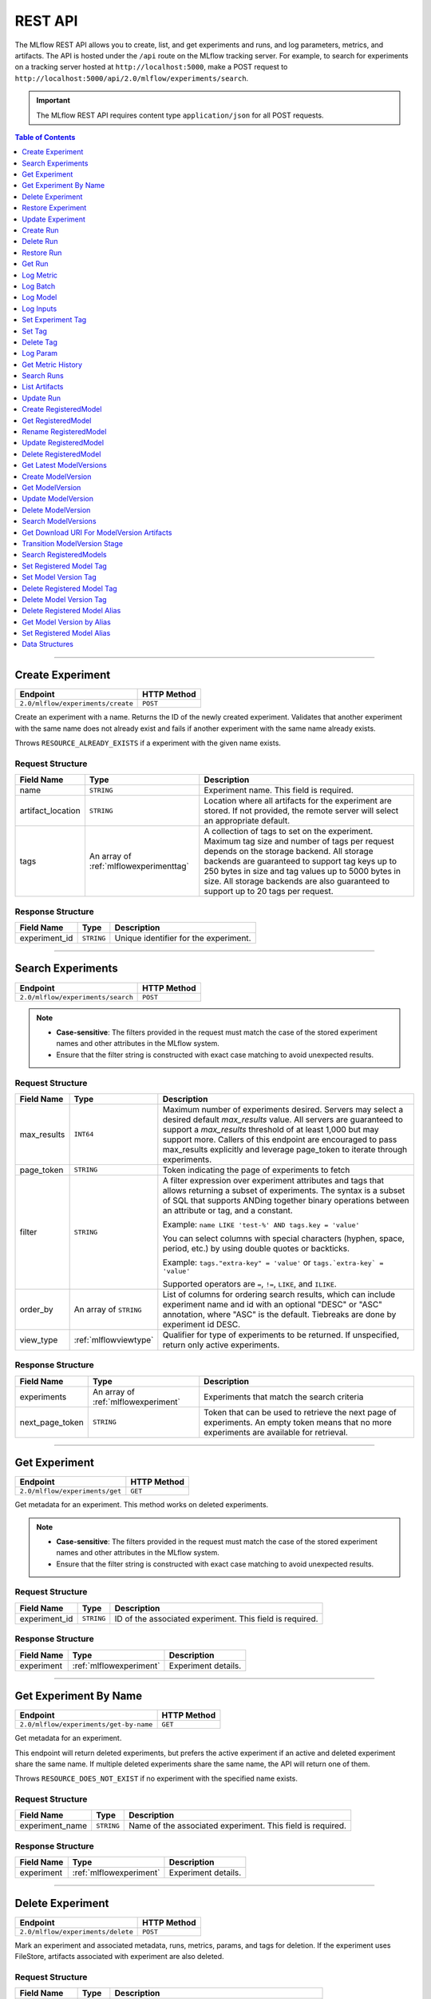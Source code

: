 
.. _rest-api:

========
REST API
========


The MLflow REST API allows you to create, list, and get experiments and runs, and log parameters, metrics, and artifacts.
The API is hosted under the ``/api`` route on the MLflow tracking server. For example, to search for
experiments on a tracking server hosted at ``http://localhost:5000``, make a POST request to
``http://localhost:5000/api/2.0/mlflow/experiments/search``.

.. important::
    The MLflow REST API requires content type ``application/json`` for all POST requests.

.. contents:: Table of Contents
    :local:
    :depth: 1

===========================


.. _mlflowMlflowServicecreateExperiment:

Create Experiment
=================


+-----------------------------------+-------------+
|             Endpoint              | HTTP Method |
+===================================+=============+
| ``2.0/mlflow/experiments/create`` | ``POST``    |
+-----------------------------------+-------------+

Create an experiment with a name. Returns the ID of the newly created experiment.
Validates that another experiment with the same name does not already exist and fails
if another experiment with the same name already exists.


Throws ``RESOURCE_ALREADY_EXISTS`` if a experiment with the given name exists.




.. _mlflowCreateExperiment:

Request Structure
-----------------






+-------------------+----------------------------------------+------------------------------------------------------------------------------------------------+
|    Field Name     |                  Type                  |                                          Description                                           |
+===================+========================================+================================================================================================+
| name              | ``STRING``                             | Experiment name.                                                                               |
|                   |                                        | This field is required.                                                                        |
|                   |                                        |                                                                                                |
+-------------------+----------------------------------------+------------------------------------------------------------------------------------------------+
| artifact_location | ``STRING``                             | Location where all artifacts for the experiment are stored.                                    |
|                   |                                        | If not provided, the remote server will select an appropriate default.                         |
+-------------------+----------------------------------------+------------------------------------------------------------------------------------------------+
| tags              | An array of :ref:`mlflowexperimenttag` | A collection of tags to set on the experiment. Maximum tag size and number of tags per request |
|                   |                                        | depends on the storage backend. All storage backends are guaranteed to support tag keys up     |
|                   |                                        | to 250 bytes in size and tag values up to 5000 bytes in size. All storage backends are also    |
|                   |                                        | guaranteed to support up to 20 tags per request.                                               |
+-------------------+----------------------------------------+------------------------------------------------------------------------------------------------+

.. _mlflowCreateExperimentResponse:

Response Structure
------------------






+---------------+------------+---------------------------------------+
|  Field Name   |    Type    |              Description              |
+===============+============+=======================================+
| experiment_id | ``STRING`` | Unique identifier for the experiment. |
+---------------+------------+---------------------------------------+

===========================



.. _mlflowMlflowServicesearchExperiments:

Search Experiments
==================


+-----------------------------------+-------------+
|             Endpoint              | HTTP Method |
+===================================+=============+
| ``2.0/mlflow/experiments/search`` | ``POST``    |
+-----------------------------------+-------------+

.. note::
   - **Case-sensitive**: The filters provided in the request must match the case of the stored experiment names and other attributes in the MLflow system.
   - Ensure that the filter string is constructed with exact case matching to avoid unexpected results.


.. _mlflowSearchExperiments:

Request Structure
-----------------






+-------------+------------------------+--------------------------------------------------------------------------------------------+
| Field Name  |          Type          |                                        Description                                         |
+=============+========================+============================================================================================+
| max_results | ``INT64``              | Maximum number of experiments desired.                                                     |
|             |                        | Servers may select a desired default `max_results` value. All servers are                  |
|             |                        | guaranteed to support a `max_results` threshold of at least 1,000 but may                  |
|             |                        | support more. Callers of this endpoint are encouraged to pass max_results                  |
|             |                        | explicitly and leverage page_token to iterate through experiments.                         |
+-------------+------------------------+--------------------------------------------------------------------------------------------+
| page_token  | ``STRING``             | Token indicating the page of experiments to fetch                                          |
+-------------+------------------------+--------------------------------------------------------------------------------------------+
| filter      | ``STRING``             | A filter expression over experiment attributes and tags that allows returning a subset of  |
|             |                        | experiments. The syntax is a subset of SQL that supports ANDing together binary operations |
|             |                        | between an attribute or tag, and a constant.                                               |
|             |                        |                                                                                            |
|             |                        | Example: ``name LIKE 'test-%' AND tags.key = 'value'``                                     |
|             |                        |                                                                                            |
|             |                        | You can select columns with special characters (hyphen, space, period, etc.) by using      |
|             |                        | double quotes or backticks.                                                                |
|             |                        |                                                                                            |
|             |                        | Example: ``tags."extra-key" = 'value'`` or ``tags.`extra-key` = 'value'``                  |
|             |                        |                                                                                            |
|             |                        | Supported operators are ``=``, ``!=``, ``LIKE``, and ``ILIKE``.                            |
+-------------+------------------------+--------------------------------------------------------------------------------------------+
| order_by    | An array of ``STRING`` | List of columns for ordering search results, which can include experiment name and id      |
|             |                        | with an optional "DESC" or "ASC" annotation, where "ASC" is the default.                   |
|             |                        | Tiebreaks are done by experiment id DESC.                                                  |
+-------------+------------------------+--------------------------------------------------------------------------------------------+
| view_type   | :ref:`mlflowviewtype`  | Qualifier for type of experiments to be returned.                                          |
|             |                        | If unspecified, return only active experiments.                                            |
+-------------+------------------------+--------------------------------------------------------------------------------------------+

.. _mlflowSearchExperimentsResponse:

Response Structure
------------------






+-----------------+-------------------------------------+----------------------------------------------------------------------------+
|   Field Name    |                Type                 |                                Description                                 |
+=================+=====================================+============================================================================+
| experiments     | An array of :ref:`mlflowexperiment` | Experiments that match the search criteria                                 |
+-----------------+-------------------------------------+----------------------------------------------------------------------------+
| next_page_token | ``STRING``                          | Token that can be used to retrieve the next page of experiments.           |
|                 |                                     | An empty token means that no more experiments are available for retrieval. |
+-----------------+-------------------------------------+----------------------------------------------------------------------------+

===========================



.. _mlflowMlflowServicegetExperiment:

Get Experiment
==============


+--------------------------------+-------------+
|            Endpoint            | HTTP Method |
+================================+=============+
| ``2.0/mlflow/experiments/get`` | ``GET``     |
+--------------------------------+-------------+

Get metadata for an experiment. This method works on deleted experiments.

.. note::
   - **Case-sensitive**: The filters provided in the request must match the case of the stored experiment names and other attributes in the MLflow system.
   - Ensure that the filter string is constructed with exact case matching to avoid unexpected results.


.. _mlflowGetExperiment:

Request Structure
-----------------






+---------------+------------+----------------------------------+
|  Field Name   |    Type    |           Description            |
+===============+============+==================================+
| experiment_id | ``STRING`` | ID of the associated experiment. |
|               |            | This field is required.          |
|               |            |                                  |
+---------------+------------+----------------------------------+

.. _mlflowGetExperimentResponse:

Response Structure
------------------






+------------+-------------------------+---------------------+
| Field Name |          Type           |     Description     |
+============+=========================+=====================+
| experiment | :ref:`mlflowexperiment` | Experiment details. |
+------------+-------------------------+---------------------+

===========================



.. _mlflowMlflowServicegetExperimentByName:

Get Experiment By Name
======================


+----------------------------------------+-------------+
|                Endpoint                | HTTP Method |
+========================================+=============+
| ``2.0/mlflow/experiments/get-by-name`` | ``GET``     |
+----------------------------------------+-------------+

Get metadata for an experiment.

This endpoint will return deleted experiments, but prefers the active experiment
if an active and deleted experiment share the same name. If multiple deleted
experiments share the same name, the API will return one of them.

Throws ``RESOURCE_DOES_NOT_EXIST`` if no experiment with the specified name exists.




.. _mlflowGetExperimentByName:

Request Structure
-----------------






+-----------------+------------+------------------------------------+
|   Field Name    |    Type    |            Description             |
+=================+============+====================================+
| experiment_name | ``STRING`` | Name of the associated experiment. |
|                 |            | This field is required.            |
|                 |            |                                    |
+-----------------+------------+------------------------------------+

.. _mlflowGetExperimentByNameResponse:

Response Structure
------------------






+------------+-------------------------+---------------------+
| Field Name |          Type           |     Description     |
+============+=========================+=====================+
| experiment | :ref:`mlflowexperiment` | Experiment details. |
+------------+-------------------------+---------------------+

===========================



.. _mlflowMlflowServicedeleteExperiment:

Delete Experiment
=================


+-----------------------------------+-------------+
|             Endpoint              | HTTP Method |
+===================================+=============+
| ``2.0/mlflow/experiments/delete`` | ``POST``    |
+-----------------------------------+-------------+

Mark an experiment and associated metadata, runs, metrics, params, and tags for deletion.
If the experiment uses FileStore, artifacts associated with experiment are also deleted.




.. _mlflowDeleteExperiment:

Request Structure
-----------------






+---------------+------------+----------------------------------+
|  Field Name   |    Type    |           Description            |
+===============+============+==================================+
| experiment_id | ``STRING`` | ID of the associated experiment. |
|               |            | This field is required.          |
|               |            |                                  |
+---------------+------------+----------------------------------+

===========================



.. _mlflowMlflowServicerestoreExperiment:

Restore Experiment
==================


+------------------------------------+-------------+
|              Endpoint              | HTTP Method |
+====================================+=============+
| ``2.0/mlflow/experiments/restore`` | ``POST``    |
+------------------------------------+-------------+

Restore an experiment marked for deletion. This also restores
associated metadata, runs, metrics, params, and tags. If experiment uses FileStore, underlying
artifacts associated with experiment are also restored.

Throws ``RESOURCE_DOES_NOT_EXIST`` if experiment was never created or was permanently deleted.




.. _mlflowRestoreExperiment:

Request Structure
-----------------






+---------------+------------+----------------------------------+
|  Field Name   |    Type    |           Description            |
+===============+============+==================================+
| experiment_id | ``STRING`` | ID of the associated experiment. |
|               |            | This field is required.          |
|               |            |                                  |
+---------------+------------+----------------------------------+

===========================



.. _mlflowMlflowServiceupdateExperiment:

Update Experiment
=================


+-----------------------------------+-------------+
|             Endpoint              | HTTP Method |
+===================================+=============+
| ``2.0/mlflow/experiments/update`` | ``POST``    |
+-----------------------------------+-------------+

Update experiment metadata.




.. _mlflowUpdateExperiment:

Request Structure
-----------------






+---------------+------------+---------------------------------------------------------------------------------------------+
|  Field Name   |    Type    |                                         Description                                         |
+===============+============+=============================================================================================+
| experiment_id | ``STRING`` | ID of the associated experiment.                                                            |
|               |            | This field is required.                                                                     |
|               |            |                                                                                             |
+---------------+------------+---------------------------------------------------------------------------------------------+
| new_name      | ``STRING`` | If provided, the experiment's name is changed to the new name. The new name must be unique. |
+---------------+------------+---------------------------------------------------------------------------------------------+

===========================



.. _mlflowMlflowServicecreateRun:

Create Run
==========


+----------------------------+-------------+
|          Endpoint          | HTTP Method |
+============================+=============+
| ``2.0/mlflow/runs/create`` | ``POST``    |
+----------------------------+-------------+

Create a new run within an experiment. A run is usually a single execution of a
machine learning or data ETL pipeline. MLflow uses runs to track :ref:`mlflowParam`,
:ref:`mlflowMetric`, and :ref:`mlflowRunTag` associated with a single execution.




.. _mlflowCreateRun:

Request Structure
-----------------






+---------------+---------------------------------+----------------------------------------------------------------------------+
|  Field Name   |              Type               |                                Description                                 |
+===============+=================================+============================================================================+
| experiment_id | ``STRING``                      | ID of the associated experiment.                                           |
+---------------+---------------------------------+----------------------------------------------------------------------------+
| user_id       | ``STRING``                      | ID of the user executing the run.                                          |
|               |                                 | This field is deprecated as of MLflow 1.0, and will be removed in a future |
|               |                                 | MLflow release. Use 'mlflow.user' tag instead.                             |
+---------------+---------------------------------+----------------------------------------------------------------------------+
| run_name      | ``STRING``                      | Name of the run.                                                           |
+---------------+---------------------------------+----------------------------------------------------------------------------+
| start_time    | ``INT64``                       | Unix timestamp in milliseconds of when the run started.                    |
+---------------+---------------------------------+----------------------------------------------------------------------------+
| tags          | An array of :ref:`mlflowruntag` | Additional metadata for run.                                               |
+---------------+---------------------------------+----------------------------------------------------------------------------+

.. _mlflowCreateRunResponse:

Response Structure
------------------






+------------+------------------+------------------------+
| Field Name |       Type       |      Description       |
+============+==================+========================+
| run        | :ref:`mlflowrun` | The newly created run. |
+------------+------------------+------------------------+

===========================



.. _mlflowMlflowServicedeleteRun:

Delete Run
==========


+----------------------------+-------------+
|          Endpoint          | HTTP Method |
+============================+=============+
| ``2.0/mlflow/runs/delete`` | ``POST``    |
+----------------------------+-------------+

Mark a run for deletion.




.. _mlflowDeleteRun:

Request Structure
-----------------






+------------+------------+--------------------------+
| Field Name |    Type    |       Description        |
+============+============+==========================+
| run_id     | ``STRING`` | ID of the run to delete. |
|            |            | This field is required.  |
|            |            |                          |
+------------+------------+--------------------------+

===========================



.. _mlflowMlflowServicerestoreRun:

Restore Run
===========


+-----------------------------+-------------+
|          Endpoint           | HTTP Method |
+=============================+=============+
| ``2.0/mlflow/runs/restore`` | ``POST``    |
+-----------------------------+-------------+

Restore a deleted run.




.. _mlflowRestoreRun:

Request Structure
-----------------






+------------+------------+---------------------------+
| Field Name |    Type    |        Description        |
+============+============+===========================+
| run_id     | ``STRING`` | ID of the run to restore. |
|            |            | This field is required.   |
|            |            |                           |
+------------+------------+---------------------------+

===========================



.. _mlflowMlflowServicegetRun:

Get Run
=======


+-------------------------+-------------+
|        Endpoint         | HTTP Method |
+=========================+=============+
| ``2.0/mlflow/runs/get`` | ``GET``     |
+-------------------------+-------------+

Get metadata, metrics, params, and tags for a run. In the case where multiple metrics
with the same key are logged for a run, return only the value with the latest timestamp.
If there are multiple values with the latest timestamp, return the maximum of these values.




.. _mlflowGetRun:

Request Structure
-----------------






+------------+------------+--------------------------------------------------------------------------+
| Field Name |    Type    |                               Description                                |
+============+============+==========================================================================+
| run_id     | ``STRING`` | ID of the run to fetch. Must be provided.                                |
+------------+------------+--------------------------------------------------------------------------+
| run_uuid   | ``STRING`` | [Deprecated, use run_id instead] ID of the run to fetch. This field will |
|            |            | be removed in a future MLflow version.                                   |
+------------+------------+--------------------------------------------------------------------------+

.. _mlflowGetRunResponse:

Response Structure
------------------






+------------+------------------+----------------------------------------------------------------------------+
| Field Name |       Type       |                                Description                                 |
+============+==================+============================================================================+
| run        | :ref:`mlflowrun` | Run metadata (name, start time, etc) and data (metrics, params, and tags). |
+------------+------------------+----------------------------------------------------------------------------+

===========================



.. _mlflowMlflowServicelogMetric:

Log Metric
==========


+--------------------------------+-------------+
|            Endpoint            | HTTP Method |
+================================+=============+
| ``2.0/mlflow/runs/log-metric`` | ``POST``    |
+--------------------------------+-------------+

Log a metric for a run. A metric is a key-value pair (string key, float value) with an
associated timestamp. Examples include the various metrics that represent ML model accuracy.
A metric can be logged multiple times.




.. _mlflowLogMetric:

Request Structure
-----------------






+------------+------------+-----------------------------------------------------------------------------------------------+
| Field Name |    Type    |                                          Description                                          |
+============+============+===============================================================================================+
| run_id     | ``STRING`` | ID of the run under which to log the metric. Must be provided.                                |
+------------+------------+-----------------------------------------------------------------------------------------------+
| run_uuid   | ``STRING`` | [Deprecated, use run_id instead] ID of the run under which to log the metric. This field will |
|            |            | be removed in a future MLflow version.                                                        |
+------------+------------+-----------------------------------------------------------------------------------------------+
| key        | ``STRING`` | Name of the metric.                                                                           |
|            |            | This field is required.                                                                       |
|            |            |                                                                                               |
+------------+------------+-----------------------------------------------------------------------------------------------+
| value      | ``DOUBLE`` | Double value of the metric being logged.                                                      |
|            |            | This field is required.                                                                       |
|            |            |                                                                                               |
+------------+------------+-----------------------------------------------------------------------------------------------+
| timestamp  | ``INT64``  | Unix timestamp in milliseconds at the time metric was logged.                                 |
|            |            | This field is required.                                                                       |
|            |            |                                                                                               |
+------------+------------+-----------------------------------------------------------------------------------------------+
| step       | ``INT64``  | Step at which to log the metric                                                               |
+------------+------------+-----------------------------------------------------------------------------------------------+

===========================



.. _mlflowMlflowServicelogBatch:

Log Batch
=========


+-------------------------------+-------------+
|           Endpoint            | HTTP Method |
+===============================+=============+
| ``2.0/mlflow/runs/log-batch`` | ``POST``    |
+-------------------------------+-------------+

Log a batch of metrics, params, and tags for a run.
If any data failed to be persisted, the server will respond with an error (non-200 status code).
In case of error (due to internal server error or an invalid request), partial data may
be written.

You can write metrics, params, and tags in interleaving fashion, but within a given entity
type are guaranteed to follow the order specified in the request body. That is, for an API
request like

.. code-block:: json

  {
     "run_id": "2a14ed5c6a87499199e0106c3501eab8",
     "metrics": [
       {"key": "mae", "value": 2.5, "timestamp": 1552550804},
       {"key": "rmse", "value": 2.7, "timestamp": 1552550804},
     ],
     "params": [
       {"key": "model_class", "value": "LogisticRegression"},
     ]
  }

the server is guaranteed to write metric "rmse" after "mae", though it may write param
"model_class" before both metrics, after "mae", or after both metrics.

The overwrite behavior for metrics, params, and tags is as follows:

- Metrics: metric values are never overwritten. Logging a metric (key, value, timestamp) appends to the set of values for the metric with the provided key.

- Tags: tag values can be overwritten by successive writes to the same tag key. That is, if multiple tag values with the same key are provided in the same API request, the last-provided tag value is written. Logging the same tag (key, value) is permitted - that is, logging a tag is idempotent.

- Params: once written, param values cannot be changed (attempting to overwrite a param value will result in an error). However, logging the same param (key, value) is permitted - that is, logging a param is idempotent.

Request Limits
--------------
A single JSON-serialized API request may be up to 1 MB in size and contain:

- No more than 1000 metrics, params, and tags in total
- Up to 1000 metrics
- Up to 100 params
- Up to 100 tags

For example, a valid request might contain 900 metrics, 50 params, and 50 tags, but logging
900 metrics, 50 params, and 51 tags is invalid. The following limits also apply
to metric, param, and tag keys and values:

- Metric, param, and tag keys can be up to 250 characters in length
- Param and tag values can be up to 250 characters in length




.. _mlflowLogBatch:

Request Structure
-----------------






+------------+---------------------------------+---------------------------------------------------------------------------------+
| Field Name |              Type               |                                   Description                                   |
+============+=================================+=================================================================================+
| run_id     | ``STRING``                      | ID of the run to log under                                                      |
+------------+---------------------------------+---------------------------------------------------------------------------------+
| metrics    | An array of :ref:`mlflowmetric` | Metrics to log. A single request can contain up to 1000 metrics, and up to 1000 |
|            |                                 | metrics, params, and tags in total.                                             |
+------------+---------------------------------+---------------------------------------------------------------------------------+
| params     | An array of :ref:`mlflowparam`  | Params to log. A single request can contain up to 100 params, and up to 1000    |
|            |                                 | metrics, params, and tags in total.                                             |
+------------+---------------------------------+---------------------------------------------------------------------------------+
| tags       | An array of :ref:`mlflowruntag` | Tags to log. A single request can contain up to 100 tags, and up to 1000        |
|            |                                 | metrics, params, and tags in total.                                             |
+------------+---------------------------------+---------------------------------------------------------------------------------+

===========================



.. _mlflowMlflowServicelogModel:

Log Model
=========


+-------------------------------+-------------+
|           Endpoint            | HTTP Method |
+===============================+=============+
| ``2.0/mlflow/runs/log-model`` | ``POST``    |
+-------------------------------+-------------+

.. note::
    Experimental: This API may change or be removed in a future release without warning.




.. _mlflowLogModel:

Request Structure
-----------------






+------------+------------+------------------------------+
| Field Name |    Type    |         Description          |
+============+============+==============================+
| run_id     | ``STRING`` | ID of the run to log under   |
+------------+------------+------------------------------+
| model_json | ``STRING`` | MLmodel file in json format. |
+------------+------------+------------------------------+

===========================



.. _mlflowMlflowServicelogInputs:

Log Inputs
==========


+--------------------------------+-------------+
|            Endpoint            | HTTP Method |
+================================+=============+
| ``2.0/mlflow/runs/log-inputs`` | ``POST``    |
+--------------------------------+-------------+

.. note::
    Experimental: This API may change or be removed in a future release without warning.




.. _mlflowLogInputs:

Request Structure
-----------------



.. note::
    Experimental: This API may change or be removed in a future release without warning.


+------------+---------------------------------------+----------------------------+
| Field Name |                 Type                  |        Description         |
+============+=======================================+============================+
| run_id     | ``STRING``                            | ID of the run to log under |
|            |                                       | This field is required.    |
|            |                                       |                            |
+------------+---------------------------------------+----------------------------+
| datasets   | An array of :ref:`mlflowdatasetinput` | Dataset inputs             |
+------------+---------------------------------------+----------------------------+

===========================



.. _mlflowMlflowServicesetExperimentTag:

Set Experiment Tag
==================


+-----------------------------------------------+-------------+
|                   Endpoint                    | HTTP Method |
+===============================================+=============+
| ``2.0/mlflow/experiments/set-experiment-tag`` | ``POST``    |
+-----------------------------------------------+-------------+

Set a tag on an experiment. Experiment tags are metadata that can be updated.




.. _mlflowSetExperimentTag:

Request Structure
-----------------






+---------------+------------+-------------------------------------------------------------------------------------+
|  Field Name   |    Type    |                                     Description                                     |
+===============+============+=====================================================================================+
| experiment_id | ``STRING`` | ID of the experiment under which to log the tag. Must be provided.                  |
|               |            | This field is required.                                                             |
|               |            |                                                                                     |
+---------------+------------+-------------------------------------------------------------------------------------+
| key           | ``STRING`` | Name of the tag. Maximum size depends on storage backend.                           |
|               |            | All storage backends are guaranteed to support key values up to 250 bytes in size.  |
|               |            | This field is required.                                                             |
|               |            |                                                                                     |
+---------------+------------+-------------------------------------------------------------------------------------+
| value         | ``STRING`` | String value of the tag being logged. Maximum size depends on storage backend.      |
|               |            | All storage backends are guaranteed to support key values up to 5000 bytes in size. |
|               |            | This field is required.                                                             |
|               |            |                                                                                     |
+---------------+------------+-------------------------------------------------------------------------------------+

===========================



.. _mlflowMlflowServicesetTag:

Set Tag
=======


+-----------------------------+-------------+
|          Endpoint           | HTTP Method |
+=============================+=============+
| ``2.0/mlflow/runs/set-tag`` | ``POST``    |
+-----------------------------+-------------+

Set a tag on a run. Tags are run metadata that can be updated during a run and after
a run completes.




.. _mlflowSetTag:

Request Structure
-----------------






+------------+------------+--------------------------------------------------------------------------------------------+
| Field Name |    Type    |                                        Description                                         |
+============+============+============================================================================================+
| run_id     | ``STRING`` | ID of the run under which to log the tag. Must be provided.                                |
+------------+------------+--------------------------------------------------------------------------------------------+
| run_uuid   | ``STRING`` | [Deprecated, use run_id instead] ID of the run under which to log the tag. This field will |
|            |            | be removed in a future MLflow version.                                                     |
+------------+------------+--------------------------------------------------------------------------------------------+
| key        | ``STRING`` | Name of the tag. Maximum size depends on storage backend.                                  |
|            |            | All storage backends are guaranteed to support key values up to 250 bytes in size.         |
|            |            | This field is required.                                                                    |
|            |            |                                                                                            |
+------------+------------+--------------------------------------------------------------------------------------------+
| value      | ``STRING`` | String value of the tag being logged. Maximum size depends on storage backend.             |
|            |            | All storage backends are guaranteed to support key values up to 5000 bytes in size.        |
|            |            | This field is required.                                                                    |
|            |            |                                                                                            |
+------------+------------+--------------------------------------------------------------------------------------------+

===========================



.. _mlflowMlflowServicedeleteTag:

Delete Tag
==========


+--------------------------------+-------------+
|            Endpoint            | HTTP Method |
+================================+=============+
| ``2.0/mlflow/runs/delete-tag`` | ``POST``    |
+--------------------------------+-------------+

Delete a tag on a run. Tags are run metadata that can be updated during a run and after
a run completes.




.. _mlflowDeleteTag:

Request Structure
-----------------






+------------+------------+----------------------------------------------------------------+
| Field Name |    Type    |                          Description                           |
+============+============+================================================================+
| run_id     | ``STRING`` | ID of the run that the tag was logged under. Must be provided. |
|            |            | This field is required.                                        |
|            |            |                                                                |
+------------+------------+----------------------------------------------------------------+
| key        | ``STRING`` | Name of the tag. Maximum size is 255 bytes. Must be provided.  |
|            |            | This field is required.                                        |
|            |            |                                                                |
+------------+------------+----------------------------------------------------------------+

===========================



.. _mlflowMlflowServicelogParam:

Log Param
=========


+-----------------------------------+-------------+
|             Endpoint              | HTTP Method |
+===================================+=============+
| ``2.0/mlflow/runs/log-parameter`` | ``POST``    |
+-----------------------------------+-------------+

Log a param used for a run. A param is a key-value pair (string key,
string value). Examples include hyperparameters used for ML model training and
constant dates and values used in an ETL pipeline. A param can be logged only once for a run.




.. _mlflowLogParam:

Request Structure
-----------------






+------------+------------+----------------------------------------------------------------------------------------------+
| Field Name |    Type    |                                         Description                                          |
+============+============+==============================================================================================+
| run_id     | ``STRING`` | ID of the run under which to log the param. Must be provided.                                |
+------------+------------+----------------------------------------------------------------------------------------------+
| run_uuid   | ``STRING`` | [Deprecated, use run_id instead] ID of the run under which to log the param. This field will |
|            |            | be removed in a future MLflow version.                                                       |
+------------+------------+----------------------------------------------------------------------------------------------+
| key        | ``STRING`` | Name of the param. Maximum size is 255 bytes.                                                |
|            |            | This field is required.                                                                      |
|            |            |                                                                                              |
+------------+------------+----------------------------------------------------------------------------------------------+
| value      | ``STRING`` | String value of the param being logged. Maximum size is 500 bytes.                           |
|            |            | This field is required.                                                                      |
|            |            |                                                                                              |
+------------+------------+----------------------------------------------------------------------------------------------+

===========================



.. _mlflowMlflowServicegetMetricHistory:

Get Metric History
==================


+------------------------------------+-------------+
|              Endpoint              | HTTP Method |
+====================================+=============+
| ``2.0/mlflow/metrics/get-history`` | ``GET``     |
+------------------------------------+-------------+

Get a list of all values for the specified metric for a given run.




.. _mlflowGetMetricHistory:

Request Structure
-----------------






+-------------+------------+------------------------------------------------------------------------------------------------+
| Field Name  |    Type    |                                          Description                                           |
+=============+============+================================================================================================+
| run_id      | ``STRING`` | ID of the run from which to fetch metric values. Must be provided.                             |
+-------------+------------+------------------------------------------------------------------------------------------------+
| run_uuid    | ``STRING`` | [Deprecated, use run_id instead] ID of the run from which to fetch metric values. This field   |
|             |            | will be removed in a future MLflow version.                                                    |
+-------------+------------+------------------------------------------------------------------------------------------------+
| metric_key  | ``STRING`` | Name of the metric.                                                                            |
|             |            | This field is required.                                                                        |
|             |            |                                                                                                |
+-------------+------------+------------------------------------------------------------------------------------------------+
| page_token  | ``STRING`` | Token indicating the page of metric history to fetch                                           |
+-------------+------------+------------------------------------------------------------------------------------------------+
| max_results | ``INT32``  | Maximum number of logged instances of a metric for a run to return per call.                   |
|             |            | Backend servers may restrict the value of `max_results` depending on performance requirements. |
|             |            | Requests that do not specify this value will behave as non-paginated queries where all         |
|             |            | metric history values for a given metric within a run are returned in a single response.       |
+-------------+------------+------------------------------------------------------------------------------------------------+

.. _mlflowGetMetricHistoryResponse:

Response Structure
------------------






+-----------------+---------------------------------+-------------------------------------------------------------------------------------+
|   Field Name    |              Type               |                                     Description                                     |
+=================+=================================+=====================================================================================+
| metrics         | An array of :ref:`mlflowmetric` | All logged values for this metric.                                                  |
+-----------------+---------------------------------+-------------------------------------------------------------------------------------+
| next_page_token | ``STRING``                      | Token that can be used to issue a query for the next page of metric history values. |
|                 |                                 | A missing token indicates that no additional metrics are available to fetch.        |
+-----------------+---------------------------------+-------------------------------------------------------------------------------------+

===========================



.. _mlflowMlflowServicesearchRuns:

Search Runs
===========


+----------------------------+-------------+
|          Endpoint          | HTTP Method |
+============================+=============+
| ``2.0/mlflow/runs/search`` | ``POST``    |
+----------------------------+-------------+

Search for runs that satisfy expressions. Search expressions can use :ref:`mlflowMetric` and
:ref:`mlflowParam` keys.




.. _mlflowSearchRuns:

Request Structure
-----------------






+----------------+------------------------+------------------------------------------------------------------------------------------------------+
|   Field Name   |          Type          |                                             Description                                              |
+================+========================+======================================================================================================+
| experiment_ids | An array of ``STRING`` | List of experiment IDs to search over.                                                               |
+----------------+------------------------+------------------------------------------------------------------------------------------------------+
| filter         | ``STRING``             | A filter expression over params, metrics, and tags, that allows returning a subset of                |
|                |                        | runs. The syntax is a subset of SQL that supports ANDing together binary operations                  |
|                |                        | between a param, metric, or tag and a constant.                                                      |
|                |                        |                                                                                                      |
|                |                        | Example: ``metrics.rmse < 1 and params.model_class = 'LogisticRegression'``                          |
|                |                        |                                                                                                      |
|                |                        | You can select columns with special characters (hyphen, space, period, etc.) by using double quotes: |
|                |                        | ``metrics."model class" = 'LinearRegression' and tags."user-name" = 'Tomas'``                        |
|                |                        |                                                                                                      |
|                |                        | Supported operators are ``=``, ``!=``, ``>``, ``>=``, ``<``, and ``<=``.                             |
+----------------+------------------------+------------------------------------------------------------------------------------------------------+
| run_view_type  | :ref:`mlflowviewtype`  | Whether to display only active, only deleted, or all runs.                                           |
|                |                        | Defaults to only active runs.                                                                        |
+----------------+------------------------+------------------------------------------------------------------------------------------------------+
| max_results    | ``INT32``              | Maximum number of runs desired. If unspecified, defaults to 1000.                                    |
|                |                        | All servers are guaranteed to support a `max_results` threshold of at least 50,000                   |
|                |                        | but may support more. Callers of this endpoint are encouraged to pass max_results                    |
|                |                        | explicitly and leverage page_token to iterate through experiments.                                   |
+----------------+------------------------+------------------------------------------------------------------------------------------------------+
| order_by       | An array of ``STRING`` | List of columns to be ordered by, including attributes, params, metrics, and tags with an            |
|                |                        | optional "DESC" or "ASC" annotation, where "ASC" is the default.                                     |
|                |                        | Example: ["params.input DESC", "metrics.alpha ASC", "metrics.rmse"]                                  |
|                |                        | Tiebreaks are done by start_time DESC followed by run_id for runs with the same start time           |
|                |                        | (and this is the default ordering criterion if order_by is not provided).                            |
+----------------+------------------------+------------------------------------------------------------------------------------------------------+
| page_token     | ``STRING``             |                                                                                                      |
+----------------+------------------------+------------------------------------------------------------------------------------------------------+

.. _mlflowSearchRunsResponse:

Response Structure
------------------






+-----------------+------------------------------+--------------------------------------+
|   Field Name    |             Type             |             Description              |
+=================+==============================+======================================+
| runs            | An array of :ref:`mlflowrun` | Runs that match the search criteria. |
+-----------------+------------------------------+--------------------------------------+
| next_page_token | ``STRING``                   |                                      |
+-----------------+------------------------------+--------------------------------------+

===========================



.. _mlflowMlflowServicelistArtifacts:

List Artifacts
==============


+-------------------------------+-------------+
|           Endpoint            | HTTP Method |
+===============================+=============+
| ``2.0/mlflow/artifacts/list`` | ``GET``     |
+-------------------------------+-------------+

List artifacts for a run. Takes an optional ``artifact_path`` prefix which if specified,
the response contains only artifacts with the specified prefix.




.. _mlflowListArtifacts:

Request Structure
-----------------






+------------+------------+-----------------------------------------------------------------------------------------+
| Field Name |    Type    |                                       Description                                       |
+============+============+=========================================================================================+
| run_id     | ``STRING`` | ID of the run whose artifacts to list. Must be provided.                                |
+------------+------------+-----------------------------------------------------------------------------------------+
| run_uuid   | ``STRING`` | [Deprecated, use run_id instead] ID of the run whose artifacts to list. This field will |
|            |            | be removed in a future MLflow version.                                                  |
+------------+------------+-----------------------------------------------------------------------------------------+
| path       | ``STRING`` | Filter artifacts matching this path (a relative path from the root artifact directory). |
+------------+------------+-----------------------------------------------------------------------------------------+
| page_token | ``STRING`` | Token indicating the page of artifact results to fetch                                  |
+------------+------------+-----------------------------------------------------------------------------------------+

.. _mlflowListArtifactsResponse:

Response Structure
------------------






+-----------------+-----------------------------------+----------------------------------------------------------------------+
|   Field Name    |               Type                |                             Description                              |
+=================+===================================+======================================================================+
| root_uri        | ``STRING``                        | Root artifact directory for the run.                                 |
+-----------------+-----------------------------------+----------------------------------------------------------------------+
| files           | An array of :ref:`mlflowfileinfo` | File location and metadata for artifacts.                            |
+-----------------+-----------------------------------+----------------------------------------------------------------------+
| next_page_token | ``STRING``                        | Token that can be used to retrieve the next page of artifact results |
+-----------------+-----------------------------------+----------------------------------------------------------------------+

===========================



.. _mlflowMlflowServiceupdateRun:

Update Run
==========


+----------------------------+-------------+
|          Endpoint          | HTTP Method |
+============================+=============+
| ``2.0/mlflow/runs/update`` | ``POST``    |
+----------------------------+-------------+

Update run metadata.




.. _mlflowUpdateRun:

Request Structure
-----------------






+------------+------------------------+----------------------------------------------------------------------------+
| Field Name |          Type          |                                Description                                 |
+============+========================+============================================================================+
| run_id     | ``STRING``             | ID of the run to update. Must be provided.                                 |
+------------+------------------------+----------------------------------------------------------------------------+
| run_uuid   | ``STRING``             | [Deprecated, use run_id instead] ID of the run to update.. This field will |
|            |                        | be removed in a future MLflow version.                                     |
+------------+------------------------+----------------------------------------------------------------------------+
| status     | :ref:`mlflowrunstatus` | Updated status of the run.                                                 |
+------------+------------------------+----------------------------------------------------------------------------+
| end_time   | ``INT64``              | Unix timestamp in milliseconds of when the run ended.                      |
+------------+------------------------+----------------------------------------------------------------------------+
| run_name   | ``STRING``             | Updated name of the run.                                                   |
+------------+------------------------+----------------------------------------------------------------------------+

.. _mlflowUpdateRunResponse:

Response Structure
------------------






+------------+----------------------+------------------------------+
| Field Name |         Type         |         Description          |
+============+======================+==============================+
| run_info   | :ref:`mlflowruninfo` | Updated metadata of the run. |
+------------+----------------------+------------------------------+

===========================



.. _mlflowModelRegistryServicecreateRegisteredModel:

Create RegisteredModel
======================


+-----------------------------------------+-------------+
|                Endpoint                 | HTTP Method |
+=========================================+=============+
| ``2.0/mlflow/registered-models/create`` | ``POST``    |
+-----------------------------------------+-------------+

Throws ``RESOURCE_ALREADY_EXISTS`` if a registered model with the given name exists.




.. _mlflowCreateRegisteredModel:

Request Structure
-----------------






+-------------+---------------------------------------------+--------------------------------------------+
| Field Name  |                    Type                     |                Description                 |
+=============+=============================================+============================================+
| name        | ``STRING``                                  | Register models under this name            |
|             |                                             | This field is required.                    |
|             |                                             |                                            |
+-------------+---------------------------------------------+--------------------------------------------+
| tags        | An array of :ref:`mlflowregisteredmodeltag` | Additional metadata for registered model.  |
+-------------+---------------------------------------------+--------------------------------------------+
| description | ``STRING``                                  | Optional description for registered model. |
+-------------+---------------------------------------------+--------------------------------------------+

.. _mlflowCreateRegisteredModelResponse:

Response Structure
------------------






+------------------+------------------------------+-------------+
|    Field Name    |             Type             | Description |
+==================+==============================+=============+
| registered_model | :ref:`mlflowregisteredmodel` |             |
+------------------+------------------------------+-------------+

===========================



.. _mlflowModelRegistryServicegetRegisteredModel:

Get RegisteredModel
===================


+--------------------------------------+-------------+
|               Endpoint               | HTTP Method |
+======================================+=============+
| ``2.0/mlflow/registered-models/get`` | ``GET``     |
+--------------------------------------+-------------+

.. note::
   - **Case-sensitive**: The filters provided in the request must match the case of the stored experiment names and other attributes in the MLflow system.
   - Ensure that the filter string is constructed with exact case matching to avoid unexpected results.


.. _mlflowGetRegisteredModel:

Request Structure
-----------------






+------------+------------+------------------------------------------+
| Field Name |    Type    |               Description                |
+============+============+==========================================+
| name       | ``STRING`` | Registered model unique name identifier. |
|            |            | This field is required.                  |
|            |            |                                          |
+------------+------------+------------------------------------------+

.. _mlflowGetRegisteredModelResponse:

Response Structure
------------------






+------------------+------------------------------+-------------+
|    Field Name    |             Type             | Description |
+==================+==============================+=============+
| registered_model | :ref:`mlflowregisteredmodel` |             |
+------------------+------------------------------+-------------+

===========================



.. _mlflowModelRegistryServicerenameRegisteredModel:

Rename RegisteredModel
======================


+-----------------------------------------+-------------+
|                Endpoint                 | HTTP Method |
+=========================================+=============+
| ``2.0/mlflow/registered-models/rename`` | ``POST``    |
+-----------------------------------------+-------------+






.. _mlflowRenameRegisteredModel:

Request Structure
-----------------






+------------+------------+--------------------------------------------------------------+
| Field Name |    Type    |                         Description                          |
+============+============+==============================================================+
| name       | ``STRING`` | Registered model unique name identifier.                     |
|            |            | This field is required.                                      |
|            |            |                                                              |
+------------+------------+--------------------------------------------------------------+
| new_name   | ``STRING`` | If provided, updates the name for this ``registered_model``. |
+------------+------------+--------------------------------------------------------------+

.. _mlflowRenameRegisteredModelResponse:

Response Structure
------------------






+------------------+------------------------------+-------------+
|    Field Name    |             Type             | Description |
+==================+==============================+=============+
| registered_model | :ref:`mlflowregisteredmodel` |             |
+------------------+------------------------------+-------------+

===========================



.. _mlflowModelRegistryServiceupdateRegisteredModel:

Update RegisteredModel
======================


+-----------------------------------------+-------------+
|                Endpoint                 | HTTP Method |
+=========================================+=============+
| ``2.0/mlflow/registered-models/update`` | ``PATCH``   |
+-----------------------------------------+-------------+






.. _mlflowUpdateRegisteredModel:

Request Structure
-----------------






+-------------+------------+---------------------------------------------------------------------+
| Field Name  |    Type    |                             Description                             |
+=============+============+=====================================================================+
| name        | ``STRING`` | Registered model unique name identifier.                            |
|             |            | This field is required.                                             |
|             |            |                                                                     |
+-------------+------------+---------------------------------------------------------------------+
| description | ``STRING`` | If provided, updates the description for this ``registered_model``. |
+-------------+------------+---------------------------------------------------------------------+

.. _mlflowUpdateRegisteredModelResponse:

Response Structure
------------------






+------------------+------------------------------+-------------+
|    Field Name    |             Type             | Description |
+==================+==============================+=============+
| registered_model | :ref:`mlflowregisteredmodel` |             |
+------------------+------------------------------+-------------+

===========================



.. _mlflowModelRegistryServicedeleteRegisteredModel:

Delete RegisteredModel
======================


+-----------------------------------------+-------------+
|                Endpoint                 | HTTP Method |
+=========================================+=============+
| ``2.0/mlflow/registered-models/delete`` | ``DELETE``  |
+-----------------------------------------+-------------+






.. _mlflowDeleteRegisteredModel:

Request Structure
-----------------






+------------+------------+------------------------------------------+
| Field Name |    Type    |               Description                |
+============+============+==========================================+
| name       | ``STRING`` | Registered model unique name identifier. |
|            |            | This field is required.                  |
|            |            |                                          |
+------------+------------+------------------------------------------+

===========================



.. _mlflowModelRegistryServicegetLatestVersions:

Get Latest ModelVersions
========================

.. warning:: Model Stages are deprecated and will be removed in a future major release. To learn more about this deprecation, see our :ref:`migration guide<migrating-from-stages>`.

+------------------------------------------------------+-------------+
|                       Endpoint                       | HTTP Method |
+======================================================+=============+
| ``2.0/mlflow/registered-models/get-latest-versions`` | ``GET``     |
+------------------------------------------------------+-------------+






.. _mlflowGetLatestVersions:

Request Structure
-----------------






+------------+------------------------+------------------------------------------+
| Field Name |          Type          |               Description                |
+============+========================+==========================================+
| name       | ``STRING``             | Registered model unique name identifier. |
|            |                        | This field is required.                  |
|            |                        |                                          |
+------------+------------------------+------------------------------------------+
| stages     | An array of ``STRING`` | List of stages.                          |
+------------+------------------------+------------------------------------------+

.. _mlflowGetLatestVersionsResponse:

Response Structure
------------------






+----------------+---------------------------------------+--------------------------------------------------------------------------------------------------+
|   Field Name   |                 Type                  |                                           Description                                            |
+================+=======================================+==================================================================================================+
| model_versions | An array of :ref:`mlflowmodelversion` | Latest version models for each requests stage. Only return models with current ``READY`` status. |
|                |                                       | If no ``stages`` provided, returns the latest version for each stage, including ``"None"``.      |
+----------------+---------------------------------------+--------------------------------------------------------------------------------------------------+

===========================



.. _mlflowModelRegistryServicecreateModelVersion:

Create ModelVersion
===================


+--------------------------------------+-------------+
|               Endpoint               | HTTP Method |
+======================================+=============+
| ``2.0/mlflow/model-versions/create`` | ``POST``    |
+--------------------------------------+-------------+






.. _mlflowCreateModelVersion:

Request Structure
-----------------






+-------------+------------------------------------------+----------------------------------------------------------------------------------------+
| Field Name  |                   Type                   |                                      Description                                       |
+=============+==========================================+========================================================================================+
| name        | ``STRING``                               | Register model under this name                                                         |
|             |                                          | This field is required.                                                                |
|             |                                          |                                                                                        |
+-------------+------------------------------------------+----------------------------------------------------------------------------------------+
| source      | ``STRING``                               | URI indicating the location of the model artifacts.                                    |
|             |                                          | This field is required.                                                                |
|             |                                          |                                                                                        |
+-------------+------------------------------------------+----------------------------------------------------------------------------------------+
| run_id      | ``STRING``                               | MLflow run ID for correlation, if ``source`` was generated by an experiment run in     |
|             |                                          | MLflow tracking server                                                                 |
+-------------+------------------------------------------+----------------------------------------------------------------------------------------+
| tags        | An array of :ref:`mlflowmodelversiontag` | Additional metadata for model version.                                                 |
+-------------+------------------------------------------+----------------------------------------------------------------------------------------+
| run_link    | ``STRING``                               | MLflow run link - this is the exact link of the run that generated this model version, |
|             |                                          | potentially hosted at another instance of MLflow.                                      |
+-------------+------------------------------------------+----------------------------------------------------------------------------------------+
| description | ``STRING``                               | Optional description for model version.                                                |
+-------------+------------------------------------------+----------------------------------------------------------------------------------------+

.. _mlflowCreateModelVersionResponse:

Response Structure
------------------






+---------------+---------------------------+-----------------------------------------------------------------+
|  Field Name   |           Type            |                           Description                           |
+===============+===========================+=================================================================+
| model_version | :ref:`mlflowmodelversion` | Return new version number generated for this model in registry. |
+---------------+---------------------------+-----------------------------------------------------------------+

===========================



.. _mlflowModelRegistryServicegetModelVersion:

Get ModelVersion
================


+-----------------------------------+-------------+
|             Endpoint              | HTTP Method |
+===================================+=============+
| ``2.0/mlflow/model-versions/get`` | ``GET``     |
+-----------------------------------+-------------+

.. note::
   - **Case-sensitive**: The filters provided in the request must match the case of the stored experiment names and other attributes in the MLflow system.
   - Ensure that the filter string is constructed with exact case matching to avoid unexpected results.


.. _mlflowGetModelVersion:

Request Structure
-----------------






+------------+------------+------------------------------+
| Field Name |    Type    |         Description          |
+============+============+==============================+
| name       | ``STRING`` | Name of the registered model |
|            |            | This field is required.      |
|            |            |                              |
+------------+------------+------------------------------+
| version    | ``STRING`` | Model version number         |
|            |            | This field is required.      |
|            |            |                              |
+------------+------------+------------------------------+

.. _mlflowGetModelVersionResponse:

Response Structure
------------------






+---------------+---------------------------+-------------+
|  Field Name   |           Type            | Description |
+===============+===========================+=============+
| model_version | :ref:`mlflowmodelversion` |             |
+---------------+---------------------------+-------------+

===========================



.. _mlflowModelRegistryServiceupdateModelVersion:

Update ModelVersion
===================


+--------------------------------------+-------------+
|               Endpoint               | HTTP Method |
+======================================+=============+
| ``2.0/mlflow/model-versions/update`` | ``PATCH``   |
+--------------------------------------+-------------+






.. _mlflowUpdateModelVersion:

Request Structure
-----------------






+-------------+------------+---------------------------------------------------------------------+
| Field Name  |    Type    |                             Description                             |
+=============+============+=====================================================================+
| name        | ``STRING`` | Name of the registered model                                        |
|             |            | This field is required.                                             |
|             |            |                                                                     |
+-------------+------------+---------------------------------------------------------------------+
| version     | ``STRING`` | Model version number                                                |
|             |            | This field is required.                                             |
|             |            |                                                                     |
+-------------+------------+---------------------------------------------------------------------+
| description | ``STRING`` | If provided, updates the description for this ``registered_model``. |
+-------------+------------+---------------------------------------------------------------------+

.. _mlflowUpdateModelVersionResponse:

Response Structure
------------------






+---------------+---------------------------+-----------------------------------------------------------------+
|  Field Name   |           Type            |                           Description                           |
+===============+===========================+=================================================================+
| model_version | :ref:`mlflowmodelversion` | Return new version number generated for this model in registry. |
+---------------+---------------------------+-----------------------------------------------------------------+

===========================



.. _mlflowModelRegistryServicedeleteModelVersion:

Delete ModelVersion
===================


+--------------------------------------+-------------+
|               Endpoint               | HTTP Method |
+======================================+=============+
| ``2.0/mlflow/model-versions/delete`` | ``DELETE``  |
+--------------------------------------+-------------+






.. _mlflowDeleteModelVersion:

Request Structure
-----------------






+------------+------------+------------------------------+
| Field Name |    Type    |         Description          |
+============+============+==============================+
| name       | ``STRING`` | Name of the registered model |
|            |            | This field is required.      |
|            |            |                              |
+------------+------------+------------------------------+
| version    | ``STRING`` | Model version number         |
|            |            | This field is required.      |
|            |            |                              |
+------------+------------+------------------------------+

===========================



.. _mlflowModelRegistryServicesearchModelVersions:

Search ModelVersions
====================


+--------------------------------------+-------------+
|               Endpoint               | HTTP Method |
+======================================+=============+
| ``2.0/mlflow/model-versions/search`` | ``GET``     |
+--------------------------------------+-------------+

.. note::
   - **Case-sensitive**: The filters provided in the request must match the case of the stored experiment names and other attributes in the MLflow system.
   - Ensure that the filter string is constructed with exact case matching to avoid unexpected results.


.. _mlflowSearchModelVersions:

Request Structure
-----------------






+-------------+------------------------+----------------------------------------------------------------------------------------------+
| Field Name  |          Type          |                                         Description                                          |
+=============+========================+==============================================================================================+
| filter      | ``STRING``             | String filter condition, like "name='my-model-name'". Must be a single boolean condition,    |
|             |                        | with string values wrapped in single quotes.                                                 |
+-------------+------------------------+----------------------------------------------------------------------------------------------+
| max_results | ``INT64``              | Maximum number of models desired. Max threshold is 200K. Backends may choose a lower default |
|             |                        | value and maximum threshold.                                                                 |
+-------------+------------------------+----------------------------------------------------------------------------------------------+
| order_by    | An array of ``STRING`` | List of columns to be ordered by including model name, version, stage with an                |
|             |                        | optional "DESC" or "ASC" annotation, where "ASC" is the default.                             |
|             |                        | Tiebreaks are done by latest stage transition timestamp, followed by name ASC, followed by   |
|             |                        | version DESC.                                                                                |
+-------------+------------------------+----------------------------------------------------------------------------------------------+
| page_token  | ``STRING``             | Pagination token to go to next page based on previous search query.                          |
+-------------+------------------------+----------------------------------------------------------------------------------------------+

.. _mlflowSearchModelVersionsResponse:

Response Structure
------------------






+-----------------+---------------------------------------+----------------------------------------------------------------------------+
|   Field Name    |                 Type                  |                                Description                                 |
+=================+=======================================+============================================================================+
| model_versions  | An array of :ref:`mlflowmodelversion` | Models that match the search criteria                                      |
+-----------------+---------------------------------------+----------------------------------------------------------------------------+
| next_page_token | ``STRING``                            | Pagination token to request next page of models for the same search query. |
+-----------------+---------------------------------------+----------------------------------------------------------------------------+

===========================



.. _mlflowModelRegistryServicegetModelVersionDownloadUri:

Get Download URI For ModelVersion Artifacts
===========================================


+------------------------------------------------+-------------+
|                    Endpoint                    | HTTP Method |
+================================================+=============+
| ``2.0/mlflow/model-versions/get-download-uri`` | ``GET``     |
+------------------------------------------------+-------------+






.. _mlflowGetModelVersionDownloadUri:

Request Structure
-----------------






+------------+------------+------------------------------+
| Field Name |    Type    |         Description          |
+============+============+==============================+
| name       | ``STRING`` | Name of the registered model |
|            |            | This field is required.      |
|            |            |                              |
+------------+------------+------------------------------+
| version    | ``STRING`` | Model version number         |
|            |            | This field is required.      |
|            |            |                              |
+------------+------------+------------------------------+

.. _mlflowGetModelVersionDownloadUriResponse:

Response Structure
------------------






+--------------+------------+-------------------------------------------------------------------------+
|  Field Name  |    Type    |                               Description                               |
+==============+============+=========================================================================+
| artifact_uri | ``STRING`` | URI corresponding to where artifacts for this model version are stored. |
+--------------+------------+-------------------------------------------------------------------------+

===========================



.. _mlflowModelRegistryServicetransitionModelVersionStage:

Transition ModelVersion Stage
=============================

.. warning:: Model Stages are deprecated and will be removed in a future major release. To learn more about this deprecation, see our :ref:`migration guide<migrating-from-stages>`.

+------------------------------------------------+-------------+
|                    Endpoint                    | HTTP Method |
+================================================+=============+
| ``2.0/mlflow/model-versions/transition-stage`` | ``POST``    |
+------------------------------------------------+-------------+






.. _mlflowTransitionModelVersionStage:

Request Structure
-----------------






+---------------------------+------------+-------------------------------------------------------------------------------------------+
|        Field Name         |    Type    |                                        Description                                        |
+===========================+============+===========================================================================================+
| name                      | ``STRING`` | Name of the registered model                                                              |
|                           |            | This field is required.                                                                   |
|                           |            |                                                                                           |
+---------------------------+------------+-------------------------------------------------------------------------------------------+
| version                   | ``STRING`` | Model version number                                                                      |
|                           |            | This field is required.                                                                   |
|                           |            |                                                                                           |
+---------------------------+------------+-------------------------------------------------------------------------------------------+
| stage                     | ``STRING`` | Transition `model_version` to new stage.                                                  |
|                           |            | This field is required.                                                                   |
|                           |            |                                                                                           |
+---------------------------+------------+-------------------------------------------------------------------------------------------+
| archive_existing_versions | ``BOOL``   | When transitioning a model version to a particular stage, this flag dictates whether all  |
|                           |            | existing model versions in that stage should be atomically moved to the "archived" stage. |
|                           |            | This ensures that at-most-one model version exists in the target stage.                   |
|                           |            | This field is *required* when transitioning a model versions's stage                      |
|                           |            | This field is required.                                                                   |
|                           |            |                                                                                           |
+---------------------------+------------+-------------------------------------------------------------------------------------------+

.. _mlflowTransitionModelVersionStageResponse:

Response Structure
------------------






+---------------+---------------------------+-----------------------+
|  Field Name   |           Type            |      Description      |
+===============+===========================+=======================+
| model_version | :ref:`mlflowmodelversion` | Updated model version |
+---------------+---------------------------+-----------------------+

===========================



.. _mlflowModelRegistryServicesearchRegisteredModels:

Search RegisteredModels
=======================


+-----------------------------------------+-------------+
|                Endpoint                 | HTTP Method |
+=========================================+=============+
| ``2.0/mlflow/registered-models/search`` | ``GET``     |
+-----------------------------------------+-------------+

.. note::
   - **Case-sensitive**: The filters provided in the request must match the case of the stored experiment names and other attributes in the MLflow system.
   - Ensure that the filter string is constructed with exact case matching to avoid unexpected results.


.. _mlflowSearchRegisteredModels:

Request Structure
-----------------






+-------------+------------------------+--------------------------------------------------------------------------------------------+
| Field Name  |          Type          |                                        Description                                         |
+=============+========================+============================================================================================+
| filter      | ``STRING``             | String filter condition, like "name LIKE 'my-model-name'".                                 |
|             |                        | Interpreted in the backend automatically as "name LIKE '%my-model-name%'".                 |
|             |                        | Single boolean condition, with string values wrapped in single quotes.                     |
+-------------+------------------------+--------------------------------------------------------------------------------------------+
| max_results | ``INT64``              | Maximum number of models desired. Default is 100. Max threshold is 1000.                   |
+-------------+------------------------+--------------------------------------------------------------------------------------------+
| order_by    | An array of ``STRING`` | List of columns for ordering search results, which can include model name and last updated |
|             |                        | timestamp with an optional "DESC" or "ASC" annotation, where "ASC" is the default.         |
|             |                        | Tiebreaks are done by model name ASC.                                                      |
+-------------+------------------------+--------------------------------------------------------------------------------------------+
| page_token  | ``STRING``             | Pagination token to go to the next page based on a previous search query.                  |
+-------------+------------------------+--------------------------------------------------------------------------------------------+

.. _mlflowSearchRegisteredModelsResponse:

Response Structure
------------------






+-------------------+------------------------------------------+------------------------------------------------------+
|    Field Name     |                   Type                   |                     Description                      |
+===================+==========================================+======================================================+
| registered_models | An array of :ref:`mlflowregisteredmodel` | Registered Models that match the search criteria.    |
+-------------------+------------------------------------------+------------------------------------------------------+
| next_page_token   | ``STRING``                               | Pagination token to request the next page of models. |
+-------------------+------------------------------------------+------------------------------------------------------+

===========================



.. _mlflowModelRegistryServicesetRegisteredModelTag:

Set Registered Model Tag
========================


+------------------------------------------+-------------+
|                 Endpoint                 | HTTP Method |
+==========================================+=============+
| ``2.0/mlflow/registered-models/set-tag`` | ``POST``    |
+------------------------------------------+-------------+






.. _mlflowSetRegisteredModelTag:

Request Structure
-----------------






+------------+------------+----------------------------------------------------------------------------------------------------------+
| Field Name |    Type    |                                               Description                                                |
+============+============+==========================================================================================================+
| name       | ``STRING`` | Unique name of the model.                                                                                |
|            |            | This field is required.                                                                                  |
|            |            |                                                                                                          |
+------------+------------+----------------------------------------------------------------------------------------------------------+
| key        | ``STRING`` | Name of the tag. Maximum size depends on storage backend.                                                |
|            |            | If a tag with this name already exists, its preexisting value will be replaced by the specified `value`. |
|            |            | All storage backends are guaranteed to support key values up to 250 bytes in size.                       |
|            |            | This field is required.                                                                                  |
|            |            |                                                                                                          |
+------------+------------+----------------------------------------------------------------------------------------------------------+
| value      | ``STRING`` | String value of the tag being logged. Maximum size depends on storage backend.                           |
|            |            | This field is required.                                                                                  |
|            |            |                                                                                                          |
+------------+------------+----------------------------------------------------------------------------------------------------------+

===========================



.. _mlflowModelRegistryServicesetModelVersionTag:

Set Model Version Tag
=====================


+---------------------------------------+-------------+
|               Endpoint                | HTTP Method |
+=======================================+=============+
| ``2.0/mlflow/model-versions/set-tag`` | ``POST``    |
+---------------------------------------+-------------+






.. _mlflowSetModelVersionTag:

Request Structure
-----------------






+------------+------------+----------------------------------------------------------------------------------------------------------+
| Field Name |    Type    |                                               Description                                                |
+============+============+==========================================================================================================+
| name       | ``STRING`` | Unique name of the model.                                                                                |
|            |            | This field is required.                                                                                  |
|            |            |                                                                                                          |
+------------+------------+----------------------------------------------------------------------------------------------------------+
| version    | ``STRING`` | Model version number.                                                                                    |
|            |            | This field is required.                                                                                  |
|            |            |                                                                                                          |
+------------+------------+----------------------------------------------------------------------------------------------------------+
| key        | ``STRING`` | Name of the tag. Maximum size depends on storage backend.                                                |
|            |            | If a tag with this name already exists, its preexisting value will be replaced by the specified `value`. |
|            |            | All storage backends are guaranteed to support key values up to 250 bytes in size.                       |
|            |            | This field is required.                                                                                  |
|            |            |                                                                                                          |
+------------+------------+----------------------------------------------------------------------------------------------------------+
| value      | ``STRING`` | String value of the tag being logged. Maximum size depends on storage backend.                           |
|            |            | This field is required.                                                                                  |
|            |            |                                                                                                          |
+------------+------------+----------------------------------------------------------------------------------------------------------+

===========================



.. _mlflowModelRegistryServicedeleteRegisteredModelTag:

Delete Registered Model Tag
===========================


+---------------------------------------------+-------------+
|                  Endpoint                   | HTTP Method |
+=============================================+=============+
| ``2.0/mlflow/registered-models/delete-tag`` | ``DELETE``  |
+---------------------------------------------+-------------+






.. _mlflowDeleteRegisteredModelTag:

Request Structure
-----------------






+------------+------------+-------------------------------------------------------------------------------------------------------------------+
| Field Name |    Type    |                                                    Description                                                    |
+============+============+===================================================================================================================+
| name       | ``STRING`` | Name of the registered model that the tag was logged under.                                                       |
|            |            | This field is required.                                                                                           |
|            |            |                                                                                                                   |
+------------+------------+-------------------------------------------------------------------------------------------------------------------+
| key        | ``STRING`` | Name of the tag. The name must be an exact match; wild-card deletion is not supported. Maximum size is 250 bytes. |
|            |            | This field is required.                                                                                           |
|            |            |                                                                                                                   |
+------------+------------+-------------------------------------------------------------------------------------------------------------------+

===========================



.. _mlflowModelRegistryServicedeleteModelVersionTag:

Delete Model Version Tag
========================


+------------------------------------------+-------------+
|                 Endpoint                 | HTTP Method |
+==========================================+=============+
| ``2.0/mlflow/model-versions/delete-tag`` | ``DELETE``  |
+------------------------------------------+-------------+






.. _mlflowDeleteModelVersionTag:

Request Structure
-----------------






+------------+------------+-------------------------------------------------------------------------------------------------------------------+
| Field Name |    Type    |                                                    Description                                                    |
+============+============+===================================================================================================================+
| name       | ``STRING`` | Name of the registered model that the tag was logged under.                                                       |
|            |            | This field is required.                                                                                           |
|            |            |                                                                                                                   |
+------------+------------+-------------------------------------------------------------------------------------------------------------------+
| version    | ``STRING`` | Model version number that the tag was logged under.                                                               |
|            |            | This field is required.                                                                                           |
|            |            |                                                                                                                   |
+------------+------------+-------------------------------------------------------------------------------------------------------------------+
| key        | ``STRING`` | Name of the tag. The name must be an exact match; wild-card deletion is not supported. Maximum size is 250 bytes. |
|            |            | This field is required.                                                                                           |
|            |            |                                                                                                                   |
+------------+------------+-------------------------------------------------------------------------------------------------------------------+

===========================



.. _mlflowModelRegistryServicedeleteRegisteredModelAlias:

Delete Registered Model Alias
=============================


+----------------------------------------+-------------+
|                Endpoint                | HTTP Method |
+========================================+=============+
| ``2.0/mlflow/registered-models/alias`` | ``DELETE``  |
+----------------------------------------+-------------+






.. _mlflowDeleteRegisteredModelAlias:

Request Structure
-----------------






+------------+------------+---------------------------------------------------------------------------------------------------------------------+
| Field Name |    Type    |                                                     Description                                                     |
+============+============+=====================================================================================================================+
| name       | ``STRING`` | Name of the registered model.                                                                                       |
|            |            | This field is required.                                                                                             |
|            |            |                                                                                                                     |
+------------+------------+---------------------------------------------------------------------------------------------------------------------+
| alias      | ``STRING`` | Name of the alias. The name must be an exact match; wild-card deletion is not supported. Maximum size is 256 bytes. |
|            |            | This field is required.                                                                                             |
|            |            |                                                                                                                     |
+------------+------------+---------------------------------------------------------------------------------------------------------------------+

===========================



.. _mlflowModelRegistryServicegetModelVersionByAlias:

Get Model Version by Alias
==========================


+----------------------------------------+-------------+
|                Endpoint                | HTTP Method |
+========================================+=============+
| ``2.0/mlflow/registered-models/alias`` | ``GET``     |
+----------------------------------------+-------------+






.. _mlflowGetModelVersionByAlias:

Request Structure
-----------------






+------------+------------+-----------------------------------------------+
| Field Name |    Type    |                  Description                  |
+============+============+===============================================+
| name       | ``STRING`` | Name of the registered model.                 |
|            |            | This field is required.                       |
|            |            |                                               |
+------------+------------+-----------------------------------------------+
| alias      | ``STRING`` | Name of the alias. Maximum size is 256 bytes. |
|            |            | This field is required.                       |
|            |            |                                               |
+------------+------------+-----------------------------------------------+

.. _mlflowGetModelVersionByAliasResponse:

Response Structure
------------------






+---------------+---------------------------+-------------+
|  Field Name   |           Type            | Description |
+===============+===========================+=============+
| model_version | :ref:`mlflowmodelversion` |             |
+---------------+---------------------------+-------------+

===========================



.. _mlflowModelRegistryServicesetRegisteredModelAlias:

Set Registered Model Alias
==========================


+----------------------------------------+-------------+
|                Endpoint                | HTTP Method |
+========================================+=============+
| ``2.0/mlflow/registered-models/alias`` | ``POST``    |
+----------------------------------------+-------------+






.. _mlflowSetRegisteredModelAlias:

Request Structure
-----------------






+------------+------------+---------------------------------------------------------------------------------------------------------------+
| Field Name |    Type    |                                                  Description                                                  |
+============+============+===============================================================================================================+
| name       | ``STRING`` | Name of the registered model.                                                                                 |
|            |            | This field is required.                                                                                       |
|            |            |                                                                                                               |
+------------+------------+---------------------------------------------------------------------------------------------------------------+
| alias      | ``STRING`` | Name of the alias. Maximum size depends on storage backend.                                                   |
|            |            | If an alias with this name already exists, its preexisting value will be replaced by the specified `version`. |
|            |            | All storage backends are guaranteed to support alias name values up to 256 bytes in size.                     |
|            |            | This field is required.                                                                                       |
|            |            |                                                                                                               |
+------------+------------+---------------------------------------------------------------------------------------------------------------+
| version    | ``STRING`` | Model version number.                                                                                         |
|            |            | This field is required.                                                                                       |
|            |            |                                                                                                               |
+------------+------------+---------------------------------------------------------------------------------------------------------------+

.. _RESTadd:

Data Structures
===============



.. _mlflowDataset:

Dataset
-------



.. note::
    Experimental: This API may change or be removed in a future release without warning.

Dataset. Represents a reference to data used for training, testing, or evaluation during
the model development process.


+-------------+------------+----------------------------------------------------------------------------------------------+
| Field Name  |    Type    |                                         Description                                          |
+=============+============+==============================================================================================+
| name        | ``STRING`` | The name of the dataset. E.g. ?my.uc.table@2? ?nyc-taxi-dataset?, ?fantastic-elk-3?          |
|             |            | This field is required.                                                                      |
|             |            |                                                                                              |
+-------------+------------+----------------------------------------------------------------------------------------------+
| digest      | ``STRING`` | Dataset digest, e.g. an md5 hash of the dataset that uniquely identifies it                  |
|             |            | within datasets of the same name.                                                            |
|             |            | This field is required.                                                                      |
|             |            |                                                                                              |
+-------------+------------+----------------------------------------------------------------------------------------------+
| source_type | ``STRING`` | Source information for the dataset. Note that the source may not exactly reproduce the       |
|             |            | dataset if it was transformed / modified before use with MLflow.                             |
|             |            | This field is required.                                                                      |
|             |            |                                                                                              |
+-------------+------------+----------------------------------------------------------------------------------------------+
| source      | ``STRING`` | The type of the dataset source, e.g. ?databricks-uc-table?, ?DBFS?, ?S3?, ...                |
|             |            | This field is required.                                                                      |
|             |            |                                                                                              |
+-------------+------------+----------------------------------------------------------------------------------------------+
| schema      | ``STRING`` | The schema of the dataset. E.g., MLflow ColSpec JSON for a dataframe, MLflow TensorSpec JSON |
|             |            | for an ndarray, or another schema format.                                                    |
+-------------+------------+----------------------------------------------------------------------------------------------+
| profile     | ``STRING`` | The profile of the dataset. Summary statistics for the dataset, such as the number of rows   |
|             |            | in a table, the mean / std / mode of each column in a table, or the number of elements       |
|             |            | in an array.                                                                                 |
+-------------+------------+----------------------------------------------------------------------------------------------+

.. _mlflowDatasetInput:

DatasetInput
------------



.. note::
    Experimental: This API may change or be removed in a future release without warning.

DatasetInput. Represents a dataset and input tags.


+------------+-----------------------------------+----------------------------------------------------------------------------------+
| Field Name |               Type                |                                   Description                                    |
+============+===================================+==================================================================================+
| tags       | An array of :ref:`mlflowinputtag` | A list of tags for the dataset input, e.g. a ?context? tag with value ?training? |
+------------+-----------------------------------+----------------------------------------------------------------------------------+
| dataset    | :ref:`mlflowdataset`              | The dataset being used as a Run input.                                           |
|            |                                   | This field is required.                                                          |
|            |                                   |                                                                                  |
+------------+-----------------------------------+----------------------------------------------------------------------------------+

.. _mlflowExperiment:

Experiment
----------



Experiment


+-------------------+----------------------------------------+--------------------------------------------------------------------+
|    Field Name     |                  Type                  |                            Description                             |
+===================+========================================+====================================================================+
| experiment_id     | ``STRING``                             | Unique identifier for the experiment.                              |
+-------------------+----------------------------------------+--------------------------------------------------------------------+
| name              | ``STRING``                             | Human readable name that identifies the experiment.                |
+-------------------+----------------------------------------+--------------------------------------------------------------------+
| artifact_location | ``STRING``                             | Location where artifacts for the experiment are stored.            |
+-------------------+----------------------------------------+--------------------------------------------------------------------+
| lifecycle_stage   | ``STRING``                             | Current life cycle stage of the experiment: "active" or "deleted". |
|                   |                                        | Deleted experiments are not returned by APIs.                      |
+-------------------+----------------------------------------+--------------------------------------------------------------------+
| last_update_time  | ``INT64``                              | Last update time                                                   |
+-------------------+----------------------------------------+--------------------------------------------------------------------+
| creation_time     | ``INT64``                              | Creation time                                                      |
+-------------------+----------------------------------------+--------------------------------------------------------------------+
| tags              | An array of :ref:`mlflowexperimenttag` | Tags: Additional metadata key-value pairs.                         |
+-------------------+----------------------------------------+--------------------------------------------------------------------+

.. _mlflowExperimentTag:

ExperimentTag
-------------



Tag for an experiment.


+------------+------------+----------------+
| Field Name |    Type    |  Description   |
+============+============+================+
| key        | ``STRING`` | The tag key.   |
+------------+------------+----------------+
| value      | ``STRING`` | The tag value. |
+------------+------------+----------------+

.. _mlflowFileInfo:

FileInfo
--------






+------------+------------+---------------------------------------------------+
| Field Name |    Type    |                    Description                    |
+============+============+===================================================+
| path       | ``STRING`` | Path relative to the root artifact directory run. |
+------------+------------+---------------------------------------------------+
| is_dir     | ``BOOL``   | Whether the path is a directory.                  |
+------------+------------+---------------------------------------------------+
| file_size  | ``INT64``  | Size in bytes. Unset for directories.             |
+------------+------------+---------------------------------------------------+

.. _mlflowInputTag:

InputTag
--------



.. note::
    Experimental: This API may change or be removed in a future release without warning.

Tag for an input.


+------------+------------+-------------------------+
| Field Name |    Type    |       Description       |
+============+============+=========================+
| key        | ``STRING`` | The tag key.            |
|            |            | This field is required. |
|            |            |                         |
+------------+------------+-------------------------+
| value      | ``STRING`` | The tag value.          |
|            |            | This field is required. |
|            |            |                         |
+------------+------------+-------------------------+

.. _mlflowMetric:

Metric
------



Metric associated with a run, represented as a key-value pair.


+------------+------------+--------------------------------------------------+
| Field Name |    Type    |                   Description                    |
+============+============+==================================================+
| key        | ``STRING`` | Key identifying this metric.                     |
+------------+------------+--------------------------------------------------+
| value      | ``DOUBLE`` | Value associated with this metric.               |
+------------+------------+--------------------------------------------------+
| timestamp  | ``INT64``  | The timestamp at which this metric was recorded. |
+------------+------------+--------------------------------------------------+
| step       | ``INT64``  | Step at which to log the metric.                 |
+------------+------------+--------------------------------------------------+

.. _mlflowModelVersion:

ModelVersion
------------






+------------------------+------------------------------------------+----------------------------------------------------------------------------------------------------------------+
|       Field Name       |                   Type                   |                                                  Description                                                   |
+========================+==========================================+================================================================================================================+
| name                   | ``STRING``                               | Unique name of the model                                                                                       |
+------------------------+------------------------------------------+----------------------------------------------------------------------------------------------------------------+
| version                | ``STRING``                               | Model's version number.                                                                                        |
+------------------------+------------------------------------------+----------------------------------------------------------------------------------------------------------------+
| creation_timestamp     | ``INT64``                                | Timestamp recorded when this ``model_version`` was created.                                                    |
+------------------------+------------------------------------------+----------------------------------------------------------------------------------------------------------------+
| last_updated_timestamp | ``INT64``                                | Timestamp recorded when metadata for this ``model_version`` was last updated.                                  |
+------------------------+------------------------------------------+----------------------------------------------------------------------------------------------------------------+
| user_id                | ``STRING``                               | User that created this ``model_version``.                                                                      |
+------------------------+------------------------------------------+----------------------------------------------------------------------------------------------------------------+
| current_stage          | ``STRING``                               | Current stage for this ``model_version``.                                                                      |
+------------------------+------------------------------------------+----------------------------------------------------------------------------------------------------------------+
| description            | ``STRING``                               | Description of this ``model_version``.                                                                         |
+------------------------+------------------------------------------+----------------------------------------------------------------------------------------------------------------+
| source                 | ``STRING``                               | URI indicating the location of the source model artifacts, used when creating ``model_version``                |
+------------------------+------------------------------------------+----------------------------------------------------------------------------------------------------------------+
| run_id                 | ``STRING``                               | MLflow run ID used when creating ``model_version``, if ``source`` was generated by an                          |
|                        |                                          | experiment run stored in MLflow tracking server.                                                               |
+------------------------+------------------------------------------+----------------------------------------------------------------------------------------------------------------+
| status                 | :ref:`mlflowmodelversionstatus`          | Current status of ``model_version``                                                                            |
+------------------------+------------------------------------------+----------------------------------------------------------------------------------------------------------------+
| status_message         | ``STRING``                               | Details on current ``status``, if it is pending or failed.                                                     |
+------------------------+------------------------------------------+----------------------------------------------------------------------------------------------------------------+
| tags                   | An array of :ref:`mlflowmodelversiontag` | Tags: Additional metadata key-value pairs for this ``model_version``.                                          |
+------------------------+------------------------------------------+----------------------------------------------------------------------------------------------------------------+
| run_link               | ``STRING``                               | Run Link: Direct link to the run that generated this version. This field is set at model version creation time |
|                        |                                          | only for model versions whose source run is from a tracking server that is different from the registry server. |
+------------------------+------------------------------------------+----------------------------------------------------------------------------------------------------------------+
| aliases                | An array of ``STRING``                   | Aliases pointing to this ``model_version``.                                                                    |
+------------------------+------------------------------------------+----------------------------------------------------------------------------------------------------------------+

.. _mlflowModelVersionTag:

ModelVersionTag
---------------



Tag for a model version.


+------------+------------+----------------+
| Field Name |    Type    |  Description   |
+============+============+================+
| key        | ``STRING`` | The tag key.   |
+------------+------------+----------------+
| value      | ``STRING`` | The tag value. |
+------------+------------+----------------+

.. _mlflowParam:

Param
-----



Param associated with a run.


+------------+------------+-----------------------------------+
| Field Name |    Type    |            Description            |
+============+============+===================================+
| key        | ``STRING`` | Key identifying this param.       |
+------------+------------+-----------------------------------+
| value      | ``STRING`` | Value associated with this param. |
+------------+------------+-----------------------------------+

.. _mlflowRegisteredModel:

RegisteredModel
---------------






+------------------------+-----------------------------------------------+----------------------------------------------------------------------------------+
|       Field Name       |                     Type                      |                                   Description                                    |
+========================+===============================================+==================================================================================+
| name                   | ``STRING``                                    | Unique name for the model.                                                       |
+------------------------+-----------------------------------------------+----------------------------------------------------------------------------------+
| creation_timestamp     | ``INT64``                                     | Timestamp recorded when this ``registered_model`` was created.                   |
+------------------------+-----------------------------------------------+----------------------------------------------------------------------------------+
| last_updated_timestamp | ``INT64``                                     | Timestamp recorded when metadata for this ``registered_model`` was last updated. |
+------------------------+-----------------------------------------------+----------------------------------------------------------------------------------+
| user_id                | ``STRING``                                    | User that created this ``registered_model``                                      |
|                        |                                               | NOTE: this field is not currently returned.                                      |
+------------------------+-----------------------------------------------+----------------------------------------------------------------------------------+
| description            | ``STRING``                                    | Description of this ``registered_model``.                                        |
+------------------------+-----------------------------------------------+----------------------------------------------------------------------------------+
| latest_versions        | An array of :ref:`mlflowmodelversion`         | Collection of latest model versions for each stage.                              |
|                        |                                               | Only contains models with current ``READY`` status.                              |
+------------------------+-----------------------------------------------+----------------------------------------------------------------------------------+
| tags                   | An array of :ref:`mlflowregisteredmodeltag`   | Tags: Additional metadata key-value pairs for this ``registered_model``.         |
+------------------------+-----------------------------------------------+----------------------------------------------------------------------------------+
| aliases                | An array of :ref:`mlflowregisteredmodelalias` | Aliases pointing to model versions associated with this ``registered_model``.    |
+------------------------+-----------------------------------------------+----------------------------------------------------------------------------------+

.. _mlflowRegisteredModelAlias:

RegisteredModelAlias
--------------------



Alias for a registered model


+------------+------------+----------------------------------------------------+
| Field Name |    Type    |                    Description                     |
+============+============+====================================================+
| alias      | ``STRING`` | The name of the alias.                             |
+------------+------------+----------------------------------------------------+
| version    | ``STRING`` | The model version number that the alias points to. |
+------------+------------+----------------------------------------------------+

.. _mlflowRegisteredModelTag:

RegisteredModelTag
------------------



Tag for a registered model


+------------+------------+----------------+
| Field Name |    Type    |  Description   |
+============+============+================+
| key        | ``STRING`` | The tag key.   |
+------------+------------+----------------+
| value      | ``STRING`` | The tag value. |
+------------+------------+----------------+

.. _mlflowRun:

Run
---



A single run.


+------------+------------------------+---------------+
| Field Name |          Type          |  Description  |
+============+========================+===============+
| info       | :ref:`mlflowruninfo`   | Run metadata. |
+------------+------------------------+---------------+
| data       | :ref:`mlflowrundata`   | Run data.     |
+------------+------------------------+---------------+
| inputs     | :ref:`mlflowruninputs` | Run inputs.   |
+------------+------------------------+---------------+

.. _mlflowRunData:

RunData
-------



Run data (metrics, params, and tags).


+------------+---------------------------------+--------------------------------------+
| Field Name |              Type               |             Description              |
+============+=================================+======================================+
| metrics    | An array of :ref:`mlflowmetric` | Run metrics.                         |
+------------+---------------------------------+--------------------------------------+
| params     | An array of :ref:`mlflowparam`  | Run parameters.                      |
+------------+---------------------------------+--------------------------------------+
| tags       | An array of :ref:`mlflowruntag` | Additional metadata key-value pairs. |
+------------+---------------------------------+--------------------------------------+

.. _mlflowRunInfo:

RunInfo
-------



Metadata of a single run.


+-----------------+------------------------+----------------------------------------------------------------------------------+
|   Field Name    |          Type          |                                   Description                                    |
+=================+========================+==================================================================================+
| run_id          | ``STRING``             | Unique identifier for the run.                                                   |
+-----------------+------------------------+----------------------------------------------------------------------------------+
| run_uuid        | ``STRING``             | [Deprecated, use run_id instead] Unique identifier for the run. This field will  |
|                 |                        | be removed in a future MLflow version.                                           |
+-----------------+------------------------+----------------------------------------------------------------------------------+
| run_name        | ``STRING``             | The name of the run.                                                             |
+-----------------+------------------------+----------------------------------------------------------------------------------+
| experiment_id   | ``STRING``             | The experiment ID.                                                               |
+-----------------+------------------------+----------------------------------------------------------------------------------+
| user_id         | ``STRING``             | User who initiated the run.                                                      |
|                 |                        | This field is deprecated as of MLflow 1.0, and will be removed in a future       |
|                 |                        | MLflow release. Use 'mlflow.user' tag instead.                                   |
+-----------------+------------------------+----------------------------------------------------------------------------------+
| status          | :ref:`mlflowrunstatus` | Current status of the run.                                                       |
+-----------------+------------------------+----------------------------------------------------------------------------------+
| start_time      | ``INT64``              | Unix timestamp of when the run started in milliseconds.                          |
+-----------------+------------------------+----------------------------------------------------------------------------------+
| end_time        | ``INT64``              | Unix timestamp of when the run ended in milliseconds.                            |
+-----------------+------------------------+----------------------------------------------------------------------------------+
| artifact_uri    | ``STRING``             | URI of the directory where artifacts should be uploaded.                         |
|                 |                        | This can be a local path (starting with "/"), or a distributed file system (DFS) |
|                 |                        | path, like ``s3://bucket/directory`` or ``dbfs:/my/directory``.                  |
|                 |                        | If not set, the local ``./mlruns`` directory is  chosen.                         |
+-----------------+------------------------+----------------------------------------------------------------------------------+
| lifecycle_stage | ``STRING``             | Current life cycle stage of the experiment : OneOf("active", "deleted")          |
+-----------------+------------------------+----------------------------------------------------------------------------------+

.. _mlflowRunInputs:

RunInputs
---------



.. note::
    Experimental: This API may change or be removed in a future release without warning.

Run inputs.


+----------------+---------------------------------------+----------------------------+
|   Field Name   |                 Type                  |        Description         |
+================+=======================================+============================+
| dataset_inputs | An array of :ref:`mlflowdatasetinput` | Dataset inputs to the Run. |
+----------------+---------------------------------------+----------------------------+

.. _mlflowRunTag:

RunTag
------



Tag for a run.


+------------+------------+----------------+
| Field Name |    Type    |  Description   |
+============+============+================+
| key        | ``STRING`` | The tag key.   |
+------------+------------+----------------+
| value      | ``STRING`` | The tag value. |
+------------+------------+----------------+

.. _mlflowModelVersionStatus:

ModelVersionStatus
------------------




+----------------------+-----------------------------------------------------------------------------------------+
|         Name         |                                       Description                                       |
+======================+=========================================================================================+
| PENDING_REGISTRATION | Request to register a new model version is pending as server performs background tasks. |
+----------------------+-----------------------------------------------------------------------------------------+
| FAILED_REGISTRATION  | Request to register a new model version has failed.                                     |
+----------------------+-----------------------------------------------------------------------------------------+
| READY                | Model version is ready for use.                                                         |
+----------------------+-----------------------------------------------------------------------------------------+

.. _mlflowRunStatus:

RunStatus
---------


Status of a run.

+-----------+------------------------------------------+
|   Name    |               Description                |
+===========+==========================================+
| RUNNING   | Run has been initiated.                  |
+-----------+------------------------------------------+
| SCHEDULED | Run is scheduled to run at a later time. |
+-----------+------------------------------------------+
| FINISHED  | Run has completed.                       |
+-----------+------------------------------------------+
| FAILED    | Run execution failed.                    |
+-----------+------------------------------------------+
| KILLED    | Run killed by user.                      |
+-----------+------------------------------------------+

.. _mlflowViewType:

ViewType
--------


View type for ListExperiments query.

+--------------+------------------------------------------+
|     Name     |               Description                |
+==============+==========================================+
| ACTIVE_ONLY  | Default. Return only active experiments. |
+--------------+------------------------------------------+
| DELETED_ONLY | Return only deleted experiments.         |
+--------------+------------------------------------------+
| ALL          | Get all experiments.                     |
+--------------+------------------------------------------+
